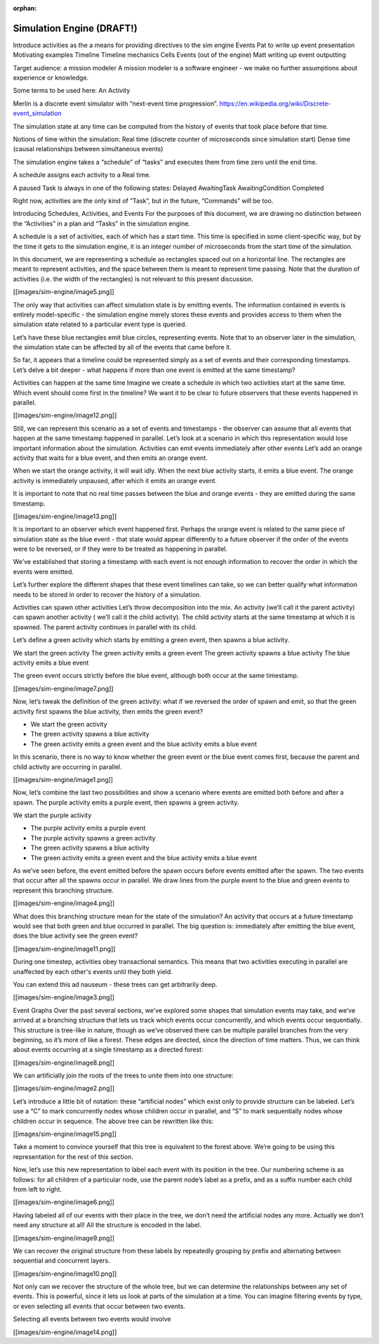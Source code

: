 :orphan:

==========================
Simulation Engine (DRAFT!)
==========================

Introduce activities as the a means for providing directives to the sim engine
Events
Pat to write up event presentation
Motivating examples
Timeline
Timeline mechanics
Cells
Events (out of the engine)
Matt writing up event outputting

Target audience: a mission modeler
A mission modeler is a software engineer - we make no further assumptions about experience or knowledge.

Some terms to be used here:
An Activity

Merlin is a discrete event simulator with “next-event time
progression”. https://en.wikipedia.org/wiki/Discrete-event_simulation

The simulation state at any time can be computed from the history of events that took place before that time.

Notions of time within the simulation:
Real time (discrete counter of microseconds since simulation start)
Dense time (causal relationships between simultaneous events)

The simulation engine takes a “schedule” of “tasks” and executes them from time zero until the end time.

A schedule assigns each activity to a Real time.

A paused Task is always in one of the following states:
Delayed
AwaitingTask
AwaitingCondition
Completed

Right now, activities are the only kind of “Task”, but in the future, “Commands” will be too.

Introducing Schedules, Activities, and Events
For the purposes of this document, we are drawing no distinction between the “Activities” in a plan and “Tasks” in the
simulation engine.

A schedule is a set of activities, each of which has a start time. This time is specified in some client-specific way,
but by the time it gets to the simulation engine, it is an integer number of microseconds from the start time of the
simulation.

In this document, we are representing a schedule as rectangles spaced out on a horizontal line. The rectangles are meant
to represent activities, and the space between them is meant to represent time passing. Note that the duration of
activities (i.e. the width of the rectangles) is not relevant to this present discussion.

[[images/sim-engine/image5.png]]

The only way that activities can affect simulation state is by emitting events. The information contained in events is
entirely model-specific - the simulation engine merely stores these events and provides access to them when the
simulation state related to a particular event type is queried.

Let’s have these blue rectangles emit blue circles, representing events. Note that to an observer later in the
simulation, the simulation state can be affected by all of the events that came before it.

So far, it appears that a timeline could be represented simply as a set of events and their corresponding timestamps.
Let’s delve a bit deeper - what happens if more than one event is emitted at the same timestamp?

Activities can happen at the same time
Imagine we create a schedule in which two activities start at the same time. Which event should come first in the
timeline? We want it to be clear to future observers that these events happened in parallel.

[[images/sim-engine/image12.png]]

Still, we can represent this scenario as a set of events and timestamps - the observer can assume that all events that
happen at the same timestamp happened in parallel. Let’s look at a scenario in which this representation would lose
important information about the simulation.
Activities can emit events immediately after other events
Let’s add an orange activity that waits for a blue event, and then emits an orange event.

When we start the orange activity, it will wait idly.
When the next blue activity starts, it emits a blue event.
The orange activity is immediately unpaused, after which it emits an orange event.

It is important to note that no real time passes between the blue and orange events - they are emitted during the same
timestamp.

[[images/sim-engine/image13.png]]

It is important to an observer which event happened first. Perhaps the orange event is related to the same piece of
simulation state as the blue event - that state would appear differently to a future observer if the order of the events
were to be reversed, or if they were to be treated as happening in parallel.

We’ve established that storing a timestamp with each event is not enough information to recover the order in which the
events were emitted.

Let’s further explore the different shapes that these event timelines can take, so we can better qualify what
information needs to be stored in order to recover the history of a simulation.

Activities can spawn other activities
Let’s throw decomposition into the mix. An activity (we’ll call it the parent activity) can spawn another activity (
we’ll call it the child activity). The child activity starts at the same timestamp at which it is spawned. The parent
activity continues in parallel with its child.

Let’s define a green activity which starts by emitting a green event, then spawns a blue activity.

We start the green activity
The green activity emits a green event
The green activity spawns a blue activity
The blue activity emits a blue event

The green event occurs strictly before the blue event, although both occur at the same timestamp.

[[images/sim-engine/image7.png]]

Now, let’s tweak the definition of the green activity: what if we reversed the order of spawn and emit, so that the
green activity first spawns the blue activity, then emits the green event?

- We start the green activity
- The green activity spawns a blue activity
- The green activity emits a green event and the blue activity emits a blue event

In this scenario, there is no way to know whether the green event or the blue event comes first, because the parent and
child activity are occurring in parallel.

[[images/sim-engine/image1.png]]

Now, let’s combine the last two possibilities and show a scenario where events are emitted both before and after a
spawn. The purple activity emits a purple event, then spawns a green activity.

We start the purple activity

- The purple activity emits a purple event
- The purple activity spawns a green activity
- The green activity spawns a blue activity
- The green activity emits a green event and the blue activity emits a blue event

As we’ve seen before, the event emitted before the spawn occurs before events emitted after the spawn. The two events
that occur after all the spawns occur in parallel. We draw lines from the purple event to the blue and green events to
represent this branching structure.

[[images/sim-engine/image4.png]]

What does this branching structure mean for the state of the simulation? An activity that occurs at a future timestamp
would see that both green and blue occurred in parallel. The big question is: immediately after emitting the blue event,
does the blue activity see the green event?

[[images/sim-engine/image11.png]]

During one timestep, activities obey transactional semantics. This means that two activities executing in parallel are
unaffected by each other's events until they both yield.

You can extend this ad nauseum - these trees can get arbitrarily deep.

[[images/sim-engine/image3.png]]

Event Graphs
Over the past several sections, we’ve explored some shapes that simulation events may take, and we’ve arrived at a
branching structure that lets us track which events occur concurrently, and which events occur sequentially. This
structure is tree-like in nature, though as we’ve observed there can be multiple parallel branches from the very
beginning, so it’s more of like a forest. These edges are directed, since the direction of time matters. Thus, we can
think about events occurring at a single timestamp as a directed forest:

[[images/sim-engine/image8.png]]

We can artificially join the roots of the trees to unite them into one structure:

[[images/sim-engine/image2.png]]

Let’s introduce a little bit of notation: these “artificial nodes” which exist only to provide structure can be labeled.
Let’s use a “C” to mark concurrently nodes whose children occur in parallel, and “S” to mark sequentially nodes whose
children occur in sequence. The above tree can be rewritten like this:

[[images/sim-engine/image15.png]]

Take a moment to convince yourself that this tree is equivalent to the forest above. We’re going to be using this
representation for the rest of this section.

Now, let’s use this new representation to label each event with its position in the tree. Our numbering scheme is as
follows: for all children of a particular node, use the parent node’s label as a prefix, and as a suffix number each
child from left to right.

[[images/sim-engine/image6.png]]

Having labeled all of our events with their place in the tree, we don’t need the artificial nodes any more. Actually we
don’t need any structure at all! All the structure is encoded in the label.

[[images/sim-engine/image9.png]]

We can recover the original structure from these labels by repeatedly grouping by prefix and alternating between
sequential and concurrent layers.

[[images/sim-engine/image10.png]]

Not only can we recover the structure of the whole tree, but we can determine the relationships between any set of
events. This is powerful, since it lets us look at parts of the simulation at a time. You can imagine filtering events
by type, or even selecting all events that occur between two events.

Selecting all events between two events would involve

[[images/sim-engine/image14.png]]

